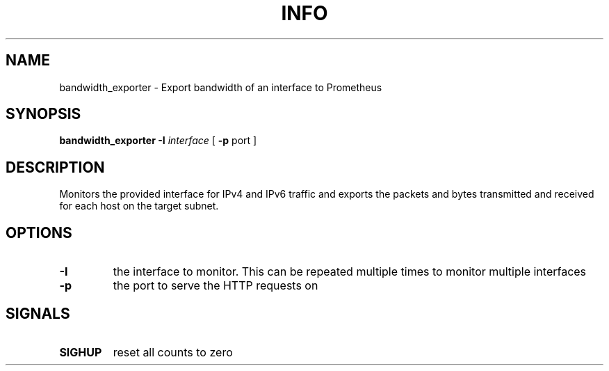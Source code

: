 .TH INFO "1" "April 2017" "bandwidth_exporter" "User Commands"
.SH NAME
bandwidth_exporter \- Export bandwidth of an interface to Prometheus
.SH SYNOPSIS
.B bandwidth_exporter
.B -I
.I interface
[
.B -p
port
]
.SH DESCRIPTION
Monitors the provided interface for IPv4 and IPv6 traffic and exports the packets and bytes transmitted and received for each host on the target subnet.
.SH OPTIONS
.TP
\fB\-I\fR
the interface to monitor. This can be repeated multiple times to monitor multiple interfaces
.TP
\fB\-p\fR
the port to serve the HTTP requests on
.SH SIGNALS
.TP
\fBSIGHUP\fR
reset all counts to zero
